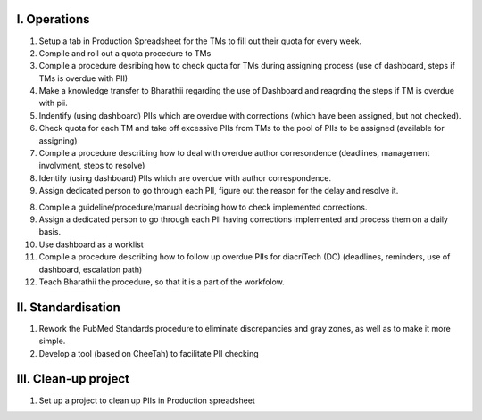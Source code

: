 



I. Operations
-------------

1. Setup a tab in Production Spreadsheet for the TMs to fill out their quota for every week.
2. Compile and roll out a quota procedure to TMs


3. Compile a procedure desribing how to check quota for TMs during assigning process (use of dashboard, steps if TMs is overdue with PII)
4. Make a knowledge transfer to Bharathii regarding the use of Dashboard and reagrding the steps if TM is overdue with pii.


5. Indentify (using dashboard) PIIs which are overdue with corrections (which have been assigned, but not checked).
6. Check quota for each TM and take off excessive PIIs from TMs to the pool of PIIs to be assigned (available for assigning)

7. Compile a procedure describing how to deal with overdue author corresondence (deadlines, management involvment, steps to resolve)
8. Identify (using dashboard) PIIs which are overdue with author correspondence.
9. Assign dedicated person to go through each PII, figure out the reason for the delay and resolve it.

8. Compile a guideline/procedure/manual decribing how to check implemented corrections.
9. Assign a dedicated person to go through each PII having corrections implemented and process them on a daily basis.
10. Use dashboard as a worklist

11. Compile a procedure describing how to follow up overdue PIIs for diacriTech (DC) (deadlines, reminders, use of dashboard, escalation path)
12. Teach Bharathii the procedure, so that it is a part of the workfolow.


II. Standardisation
-------------------

1. Rework the PubMed Standards procedure to eliminate discrepancies and gray zones, as well as to make it more simple.
2. Develop a tool (based on CheeTah) to facilitate PII checking


III. Clean-up project
---------------------
1. Set up a project to clean up PIIs in Production spreadsheet